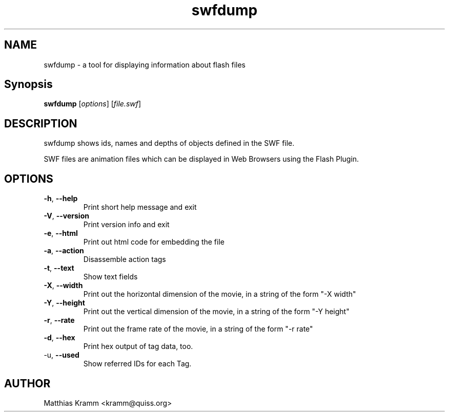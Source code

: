 .TH swfdump "1" "October 2001" "swfdump" "swftools"
.SH NAME
swfdump - a tool for displaying information about flash files
.SH Synopsis
.B swfdump
[\fIoptions\fR] [\fIfile.swf\fR]
.SH DESCRIPTION
swfdump shows ids, names and depths of objects defined in the SWF file.
.PP
SWF files are animation files which can be displayed in Web Browsers using
the Flash Plugin.
.SH OPTIONS
.TP
\fB\-h\fR, \fB\-\-help\fR
Print short help message and exit
.TP
\fB\-V\fR, \fB\-\-version\fR
Print version info and exit
.TP
\fB\-e\fR, \fB\-\-html\fR
Print out html code for embedding the file
.TP
\fB\-a\fR, \fB\-\-action\fR
Disassemble action tags
.TP
\fB\-t\fR, \fB\-\-text\fR
Show text fields
.TP
\fB\-X\fR, \fB\-\-width\fR
Print out the horizontal dimension of the movie, in a string of the form "-X width"
.TP
\fB\-Y\fR, \fB\-\-height\fR
Print out the vertical dimension of the movie, in a string of the form "-Y height"
.TP
\fB\-r\fR, \fB\-\-rate\fR
Print out the frame rate of the movie, in a string of the form "-r rate"
.TP
\fB\-d\fR, \fB\-\-hex\fR
Print hex output of tag data, too.
.TP
\fR\-u\fR, \fB\-\-used\fR
Show referred IDs for each Tag.

.SH AUTHOR

Matthias Kramm <kramm@quiss.org>

